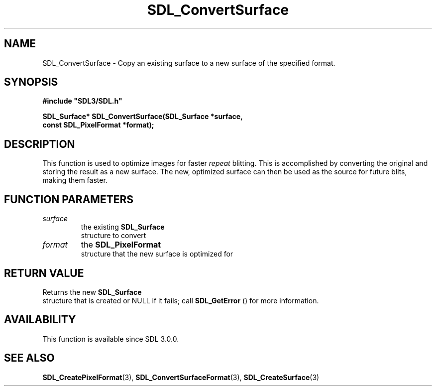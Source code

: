 .\" This manpage content is licensed under Creative Commons
.\"  Attribution 4.0 International (CC BY 4.0)
.\"   https://creativecommons.org/licenses/by/4.0/
.\" This manpage was generated from SDL's wiki page for SDL_ConvertSurface:
.\"   https://wiki.libsdl.org/SDL_ConvertSurface
.\" Generated with SDL/build-scripts/wikiheaders.pl
.\"  revision 60dcaff7eb25a01c9c87a5fed335b29a5625b95b
.\" Please report issues in this manpage's content at:
.\"   https://github.com/libsdl-org/sdlwiki/issues/new
.\" Please report issues in the generation of this manpage from the wiki at:
.\"   https://github.com/libsdl-org/SDL/issues/new?title=Misgenerated%20manpage%20for%20SDL_ConvertSurface
.\" SDL can be found at https://libsdl.org/
.de URL
\$2 \(laURL: \$1 \(ra\$3
..
.if \n[.g] .mso www.tmac
.TH SDL_ConvertSurface 3 "SDL 3.0.0" "SDL" "SDL3 FUNCTIONS"
.SH NAME
SDL_ConvertSurface \- Copy an existing surface to a new surface of the specified format\[char46]
.SH SYNOPSIS
.nf
.B #include \(dqSDL3/SDL.h\(dq
.PP
.BI "SDL_Surface* SDL_ConvertSurface(SDL_Surface *surface,
.BI "                                const SDL_PixelFormat *format);
.fi
.SH DESCRIPTION
This function is used to optimize images for faster
.I repeat
blitting\[char46] This
is accomplished by converting the original and storing the result as a new
surface\[char46] The new, optimized surface can then be used as the source for
future blits, making them faster\[char46]

.SH FUNCTION PARAMETERS
.TP
.I surface
the existing 
.BR SDL_Surface
 structure to convert
.TP
.I format
the 
.BR SDL_PixelFormat
 structure that the new surface is optimized for
.SH RETURN VALUE
Returns the new 
.BR SDL_Surface
 structure that is created or
NULL if it fails; call 
.BR SDL_GetError
() for more information\[char46]

.SH AVAILABILITY
This function is available since SDL 3\[char46]0\[char46]0\[char46]

.SH SEE ALSO
.BR SDL_CreatePixelFormat (3),
.BR SDL_ConvertSurfaceFormat (3),
.BR SDL_CreateSurface (3)

